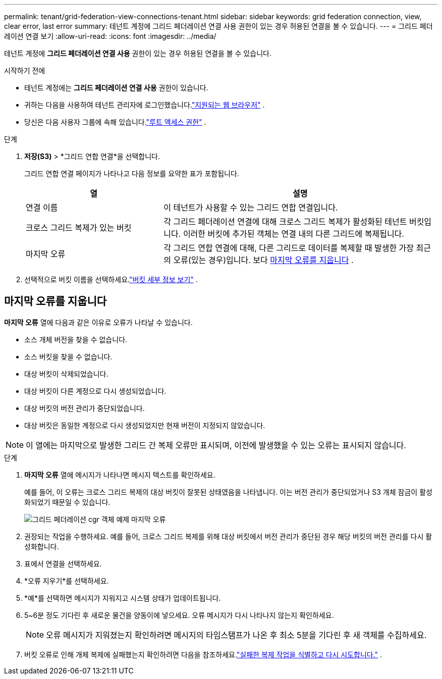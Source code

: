 ---
permalink: tenant/grid-federation-view-connections-tenant.html 
sidebar: sidebar 
keywords: grid federation connection, view, clear error, last error 
summary: 테넌트 계정에 그리드 페더레이션 연결 사용 권한이 있는 경우 허용된 연결을 볼 수 있습니다. 
---
= 그리드 페더레이션 연결 보기
:allow-uri-read: 
:icons: font
:imagesdir: ../media/


[role="lead"]
테넌트 계정에 *그리드 페더레이션 연결 사용* 권한이 있는 경우 허용된 연결을 볼 수 있습니다.

.시작하기 전에
* 테넌트 계정에는 *그리드 페더레이션 연결 사용* 권한이 있습니다.
* 귀하는 다음을 사용하여 테넌트 관리자에 로그인했습니다.link:../admin/web-browser-requirements.html["지원되는 웹 브라우저"] .
* 당신은 다음 사용자 그룹에 속해 있습니다.link:tenant-management-permissions.html["루트 액세스 권한"] .


.단계
. *저장(S3)* > *그리드 연합 연결*을 선택합니다.
+
그리드 연합 연결 페이지가 나타나고 다음 정보를 요약한 표가 포함됩니다.

+
[cols="1a,2a"]
|===
| 열 | 설명 


 a| 
연결 이름
 a| 
이 테넌트가 사용할 수 있는 그리드 연합 연결입니다.



 a| 
크로스 그리드 복제가 있는 버킷
 a| 
각 그리드 페더레이션 연결에 대해 크로스 그리드 복제가 활성화된 테넌트 버킷입니다.  이러한 버킷에 추가된 객체는 연결 내의 다른 그리드에 복제됩니다.



 a| 
마지막 오류
 a| 
각 그리드 연합 연결에 대해, 다른 그리드로 데이터를 복제할 때 발생한 가장 최근의 오류(있는 경우)입니다. 보다 <<clear-last-error,마지막 오류를 지웁니다>> .

|===
. 선택적으로 버킷 이름을 선택하세요.link:viewing-s3-bucket-details.html["버킷 세부 정보 보기"] .




== [[clear-last-error]]마지막 오류를 지웁니다

*마지막 오류* 열에 다음과 같은 이유로 오류가 나타날 수 있습니다.

* 소스 개체 버전을 찾을 수 없습니다.
* 소스 버킷을 찾을 수 없습니다.
* 대상 버킷이 삭제되었습니다.
* 대상 버킷이 다른 계정으로 다시 생성되었습니다.
* 대상 버킷의 버전 관리가 중단되었습니다.
* 대상 버킷은 동일한 계정으로 다시 생성되었지만 현재 버전이 지정되지 않았습니다.



NOTE: 이 열에는 마지막으로 발생한 그리드 간 복제 오류만 표시되며, 이전에 발생했을 수 있는 오류는 표시되지 않습니다.

.단계
. *마지막 오류* 열에 메시지가 나타나면 메시지 텍스트를 확인하세요.
+
예를 들어, 이 오류는 크로스 그리드 복제의 대상 버킷이 잘못된 상태였음을 나타냅니다. 이는 버전 관리가 중단되었거나 S3 개체 잠금이 활성화되었기 때문일 수 있습니다.

+
image::../media/grid-federation-cgr-object-example-last-error.png[그리드 페더레이션 cgr 객체 예제 마지막 오류]

. 권장되는 작업을 수행하세요.  예를 들어, 크로스 그리드 복제를 위해 대상 버킷에서 버전 관리가 중단된 경우 해당 버킷의 버전 관리를 다시 활성화합니다.
. 표에서 연결을 선택하세요.
. *오류 지우기*를 선택하세요.
. *예*를 선택하면 메시지가 지워지고 시스템 상태가 업데이트됩니다.
. 5~6분 정도 기다린 후 새로운 물건을 양동이에 넣으세요.  오류 메시지가 다시 나타나지 않는지 확인하세요.
+

NOTE: 오류 메시지가 지워졌는지 확인하려면 메시지의 타임스탬프가 나온 후 최소 5분을 기다린 후 새 객체를 수집하세요.

. 버킷 오류로 인해 개체 복제에 실패했는지 확인하려면 다음을 참조하세요.link:../admin/grid-federation-retry-failed-replication.html["실패한 복제 작업을 식별하고 다시 시도합니다."] .

